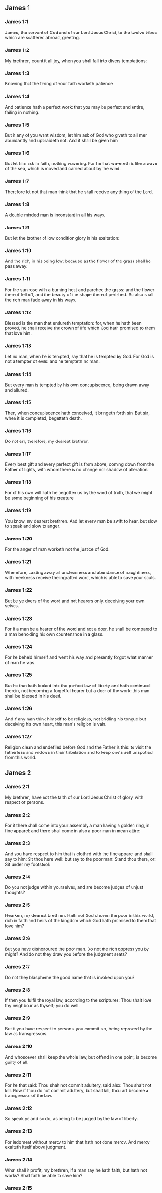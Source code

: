 ** James 1

*** James 1:1

James, the servant of God and of our Lord Jesus Christ, to the twelve tribes which are scattered abroad, greeting.

*** James 1:2

My brethren, count it all joy, when you shall fall into divers temptations:

*** James 1:3

Knowing that the trying of your faith worketh patience

*** James 1:4

And patience hath a perfect work: that you may be perfect and entire, failing in nothing.

*** James 1:5

But if any of you want wisdom, let him ask of God who giveth to all men abundantly and upbraideth not. And it shall be given him.

*** James 1:6

But let him ask in faith, nothing wavering. For he that wavereth is like a wave of the sea, which is moved and carried about by the wind.

*** James 1:7

Therefore let not that man think that he shall receive any thing of the Lord.

*** James 1:8

A double minded man is inconstant in all his ways.

*** James 1:9

But let the brother of low condition glory in his exaltation:

*** James 1:10

And the rich, in his being low: because as the flower of the grass shall he pass away.

*** James 1:11

For the sun rose with a burning heat and parched the grass: and the flower thereof fell off, and the beauty of the shape thereof perished. So also shall the rich man fade away in his ways.

*** James 1:12

Blessed is the man that endureth temptation: for, when he hath been proved, he shall receive the crown of life which God hath promised to them that love him.

*** James 1:13

Let no man, when he is tempted, say that he is tempted by God. For God is not a tempter of evils: and he tempteth no man.

*** James 1:14

But every man is tempted by his own concupiscence, being drawn away and allured.

*** James 1:15

Then, when concupiscence hath conceived, it bringeth forth sin. But sin, when it is completed, begetteth death.

*** James 1:16

Do not err, therefore, my dearest brethren.

*** James 1:17

Every best gift and every perfect gift is from above, coming down from the Father of lights, with whom there is no change nor shadow of alteration.

*** James 1:18

For of his own will hath he begotten us by the word of truth, that we might be some beginning of his creature.

*** James 1:19

You know, my dearest brethren. And let every man be swift to hear, but slow to speak and slow to anger.

*** James 1:20

For the anger of man worketh not the justice of God.

*** James 1:21

Wherefore, casting away all uncleanness and abundance of naughtiness, with meekness receive the ingrafted word, which is able to save your souls.

*** James 1:22

But be ye doers of the word and not hearers only, deceiving your own selves.

*** James 1:23

For if a man be a hearer of the word and not a doer, he shall be compared to a man beholding his own countenance in a glass.

*** James 1:24

For he beheld himself and went his way and presently forgot what manner of man he was.

*** James 1:25

But he that hath looked into the perfect law of liberty and hath continued therein, not becoming a forgetful hearer but a doer of the work: this man shall be blessed in his deed.

*** James 1:26

And if any man think himself to be religious, not bridling his tongue but deceiving his own heart, this man's religion is vain.

*** James 1:27

Religion clean and undefiled before God and the Father is this: to visit the fatherless and widows in their tribulation and to keep one's self unspotted from this world. 

** James 2

*** James 2:1

My brethren, have not the faith of our Lord Jesus Christ of glory, with respect of persons.

*** James 2:2

For if there shall come into your assembly a man having a golden ring, in fine apparel; and there shall come in also a poor man in mean attire:

*** James 2:3

And you have respect to him that is clothed with the fine apparel and shall say to him: Sit thou here well: but say to the poor man: Stand thou there, or: Sit under my footstool:

*** James 2:4

Do you not judge within yourselves, and are become judges of unjust thoughts?

*** James 2:5

Hearken, my dearest brethren: Hath not God chosen the poor in this world, rich in faith and heirs of the kingdom which God hath promised to them that love him?

*** James 2:6

But you have dishonoured the poor man. Do not the rich oppress you by might? And do not they draw you before the judgment seats?

*** James 2:7

Do not they blaspheme the good name that is invoked upon you?

*** James 2:8

If then you fulfil the royal law, according to the scriptures: Thou shalt love thy neighbour as thyself; you do well.

*** James 2:9

But if you have respect to persons, you commit sin, being reproved by the law as transgressors.

*** James 2:10

And whosoever shall keep the whole law, but offend in one point, is become guilty of all.

*** James 2:11

For he that said: Thou shalt not commit adultery, said also: Thou shalt not kill. Now if thou do not commit adultery, but shalt kill, thou art become a transgressor of the law.

*** James 2:12

So speak ye and so do, as being to be judged by the law of liberty.

*** James 2:13

For judgment without mercy to him that hath not done mercy. And mercy exalteth itself above judgment.

*** James 2:14

What shall it profit, my brethren, if a man say he hath faith, but hath not works? Shall faith be able to save him?

*** James 2:15

And if a brother or sister be naked and want daily food:

*** James 2:16

And one of you say to them: Go in peace, be ye warmed and filled; yet give them not those things that are necessary for the body, what shall it profit?

*** James 2:17

So faith also, if it have not works, is dead in itself.

*** James 2:18

But some man will say: Thou hast faith, and I have works. Shew me thy faith without works; and I will shew thee, by works, my faith.

*** James 2:19

Thou believest that there is one God. Thou dost well: the devils also believe and tremble.

*** James 2:20

But wilt thou know, O vain man, that faith without works is dead?

*** James 2:21

Was not Abraham our father justified by works, offering up Isaac his son upon the altar?

*** James 2:22

Seest thou that faith did cooperate with his works and by works faith was made perfect?

*** James 2:23

And the scripture was fulfilled, saying: Abraham believed God, and it was reputed to him to justice, and he was called the friend of God.

*** James 2:24

Do you see that by works a man is justified, and not by faith only?

*** James 2:25

And in like manner also Rahab the harlot, was not she justified by works, receiving the messengers and sending them out another way?

*** James 2:26

For even as the body without the spirit is dead: so also faith without works is dead. 

** James 3

*** James 3:1

Be ye not many masters, my brethren, knowing that you receive the greater judgment.

*** James 3:2

For in many things we all offend. If any man offend not in word, the same is a perfect man. He is able also with a bridle to lead about the whole body.

*** James 3:3

For if we put bits into the mouths of horses, that they may obey us: and we turn about their whole body.

*** James 3:4

Behold also ships, whereas they are great and are driven by strong winds, yet are they turned about with a small helm, whithersoever the force of the governor willeth.

*** James 3:5

Even so the tongue is indeed a little member and boasteth great things. Behold how small a fire kindleth a great wood.

*** James 3:6

And the tongue is a fire, a world of iniquity. The tongue is placed among our members, which defileth the whole body and inflameth the wheel of our nativity, being set on fire by hell.

*** James 3:7

For every nature of beasts and of birds and of serpents and of the rest is tamed and hath been tamed, by the nature of man.

*** James 3:8

But the tongue no man can tame, an unquiet evil, full of deadly poison.

*** James 3:9

By it we bless God and the Father: and by it we curse men who are made after the likeness of God.

*** James 3:10

Out of the same mouth proceedeth blessing and cursing. My brethren, these things ought not so to be.

*** James 3:11

Doth a fountain send forth, out of the same hole, sweet and bitter water?

*** James 3:12

Can the fig tree, my brethren, bear grapes? Or the vine, figs? So neither can the salt water yield sweet.

*** James 3:13

Who is a wise man and endued with knowledge, among you? Let him shew, by a good contestation, his work in the meekness of wisdom.

*** James 3:14

But if you have bitter zeal, and there be contention in your hearts: glory not and be not liars against the truth.

*** James 3:15

For this is not wisdom, descending from above: but earthly, sensual, devilish.

*** James 3:16

For where envying and contention is: there is inconstancy and every evil work.

*** James 3:17

But the wisdom that is from above, first indeed is chaste, then peaceable, modest, easy to be persuaded, consenting to the good, full of mercy and good fruits, without judging, without dissimulation.

*** James 3:18

And the fruit of justice is sown in peace, to them that make peace. 

** James 4

*** James 4:1

From whence are wars and contentions among you? Are they not hence, from your concupiscences, which war in your members?

*** James 4:2

You covet, and have not: you kill and envy and cannot obtain. You contend and war, and you have not: because you ask not.

*** James 4:3

You ask and receive not: because you ask amiss, that you may consume it on your concupiscences.

*** James 4:4

Adulterers, know you not that the friendship of this world is the enemy of God? Whosoever therefore will be a friend of this world becometh an enemy of God.

*** James 4:5

Or do you think that the scripture saith in vain: To envy doth the spirit covet which dwelleth in you?

*** James 4:6

But he giveth greater grace. Wherefore he saith: God resisteth the proud and giveth grace to the humble.

*** James 4:7

Be subject therefore to God. But resist the devil: and he will fly from you.

*** James 4:8

Draw nigh to God: and he will draw nigh to you. Cleanse your hands, ye sinners, and purify your hearts, ye double minded.

*** James 4:9

Be afflicted and mourn and weep: let your laughter be turned into mourning and your joy into sorrow.

*** James 4:10

Be humbled in the sight of the Lord: and he will exalt you.

*** James 4:11

Detract not one another, my brethren. He that detracteth his brother, or he that judgeth his brother, detracteth the law and judgeth the law. But if thou judge the law, thou art not a doer of the law, but a judge.

*** James 4:12

There is one lawgiver and judge, that is able to destroy and to deliver.

*** James 4:13

But who art thou that judgest thy neighbour? Behold, now you that say: To-day or to-morrow we will go into such a city, and there we will spend a year and will traffic and make our gain.

*** James 4:14

Whereas you know not what shall be on the morrow.

*** James 4:15

For what is your life? It is a vapour which appeareth for a little while and afterwards shall vanish away. For that you should say: If the Lord will, and, If we shall live, we will do this or that.

*** James 4:16

But now you rejoice in your arrogancies. All such rejoicing is wicked.

*** James 4:17

To him therefore who knoweth to do good and doth it not, to him it is sin. 

** James 5

*** James 5:1

Go to now, ye rich men: weep and howl in your miseries, which shall come upon you.

*** James 5:2

Your riches are corrupted: and your garments are motheaten.

*** James 5:3

Your gold and silver is cankered: and the rust of them shall be for a testimony against you and shall eat your flesh like fire. You have stored up to yourselves wrath against the last days.

*** James 5:4

Behold the hire of the labourers who have reaped down your fields, which by fraud has been kept back by you, crieth: and the cry of them hath entered into the ears of the Lord of Sabaoth.

*** James 5:5

You have feasted upon earth: and in riotousness you have nourished your hearts, in the day of slaughter.

*** James 5:6

You have condemned and put to death the Just One: and he resisted you not.

*** James 5:7

Be patient therefore, brethren, until the coming of the Lord. Behold, the husbandman waiteth for the precious fruit of the earth: patiently bearing till he receive the early and latter rain.

*** James 5:8

Be you therefore also patient and strengthen your hearts: for the coming of the Lord is at hand.

*** James 5:9

Grudge not, brethren, one against another, that you may not be judged. Behold the judge standeth before the door.

*** James 5:10

Take, my brethren, for example of suffering evil, of labour and patience, the prophets who spoke in the name of the Lord.

*** James 5:11

Behold, we account them blessed who have endured. You have heard of the patience of Job and you have seen the end of the Lord, that the Lord is merciful and compassionate.

*** James 5:12

But above all things, my brethren, swear not, neither by heaven, nor by the earth, nor by any other oath. But let your speech be: Yea, Yea: No, No: that you fall not under judgment.

*** James 5:13

Is any of you sad? Let him pray: Is he cheerful in mind? Let him sing.

*** James 5:14

Is any man sick among you? Let him bring in the priests of the church and let them pray over him, anointing him with oil in the name of the Lord.

*** James 5:15

And the prayer of faith shall save the sick man. And the Lord shall raise him up: and if he be in sins, they shall be forgiven him.

*** James 5:16

Confess therefore your sins one to another: and pray one for another, that you may be saved. For the continual prayer of a just man availeth much.

*** James 5:17

Elias was a man passible like unto us: and with prayer he prayed that it might not rain upon the earth. And it rained not for three years and six months.

*** James 5:18

And he prayed again. And the heaven gave rain: and the earth brought forth her fruit.

*** James 5:19

My brethren, if any of you err from the truth and one convert him:

*** James 5:20

He must know that he who causeth a sinner to be converted from the error of his way shall save his soul from death and shall cover a multitude of sins.  
